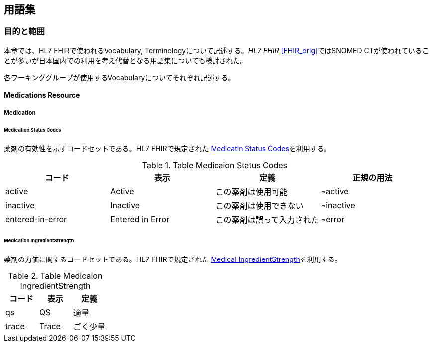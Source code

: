 == 用語集

=== 目的と範囲

本章では、HL7 FHIRで使われるVocabulary, Terminologyについて記述する。_HL7 FHIR_ <<FHIR_orig>>ではSNOMED CTが使われていることが多いが日本国内での利用を考え代替となる用語集についても検討された。

各ワーキンググループが使用するVocabularyについてそれぞれ記述する。


==== Medications Resource

===== Medication

====== Medication Status Codes

薬剤の有効性を示すコードセットである。HL7 FHIRで規定された http://hl7.org/fhir/ValueSet/medication-status[Medicatin Status Codes]を利用する。

.Table Medicaion Status Codes
|===
|コード|表示|定義|正規の用法

|active
|Active
|この薬剤は使用可能
|~active

|inactive
|Inactive
|この薬剤は使用できない
|~inactive

|entered-in-error
|Entered in Error
|この薬剤は誤って入力された
|~error
|===

====== Medication IngredientStrength
薬剤の力価に関するコードセットである。HL7 FHIRで規定された http://build.fhir.org/valueset-medication-ingredientstrength.html[Medical IngredientStrength]を利用する。

.Table Medicaion IngredientStrength
|===
|コード|表示|定義

|qs
|QS
|適量

|trace
|Trace
|ごく少量
|===

